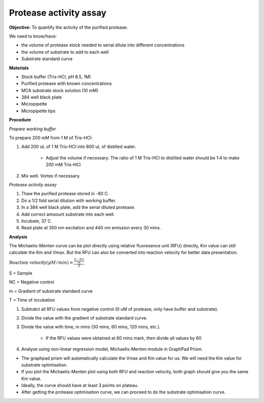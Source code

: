 Protease activity assay
=======================

**Objective:** To quantify the activity of the purified protease. 

We need to know/have:

* the volume of protease stock needed to serial dilute into different concentrations
* the volume of substrate to add to each well 
* Substrate standard curve

**Materials** 

* Stock buffer (Tris-HCl, pH 8.5, 1M)
* Purified protease with known concentrations 
* MCA substrate stock solution (10 mM)
* 384 well black plate 
* Micropipette 
* Micropipette tips

**Procedure**

*Prepare working buffer*

To prepare 200 mM from 1 M of Tris-HCl:

#. Add 200 uL of 1 M Tris-HCl into 800 uL of distilled water. 

    * Adjust the volume if necessary. The ratio of 1 M Tris-HCl to distilled water should be 1:4 to make 200 mM Tris-HCl

#. Mix well. Vortex if necessary. 

*Protease activity assay*

#. Thaw the purified protease stored in -80 C. 
#. Do a 1/2 fold serial dilution with working buffer. 
#. In a 384 well black plate, add the serial diluted protease.
#. Add correct amoount substrate into each well. 
#. Incubate, 37 C. 
#. Read plate at 350 nm excitation and 440 nm emission every 30 mins. 

**Analysis**

The Michaelis-Menten curve can be plot directly using relative fluoresence unit (RFU) directly, Km value can still calculate the Km and Vmax. But the RFU can also be converted into reaction velocity for better data presentation.  

:math:`\text{Reaction velocity}(\mu M/min) = \frac{\frac{S-NC}{m}}{T}`

S = Sample 

NC = Negative control 

m = Gradient of substrate standard curve 

T = Time of incubation 

#. Subtratct all RFU values from negative control (0 uM of protease, only have buffer and substrate).
#. Divide the value with the gradient of substrate standard curve. 
#. Divide the value with time, in mins (30 mins, 60 mins, 120 mins, etc.). 

    * If the RFU values were obtained at 60 mins mark, then divide all values by 60  

#. Analyse using non-linear regression model, Michaelis-Menten module in GraphPad Prism. 

* The graphpad prism will automatically calculate the Vmax and Km value for us. We will need the Km value for substrate optimisation. 
* If you plot the Michaelis-Menten plot using both RFU and reaction velocity, both graph should give you the same Km value.
* Ideally, the curve should have at least 3 points on plateau. 
* After getting the protease optimisation curve, we can proceed to do the substrate optimisation curve. 